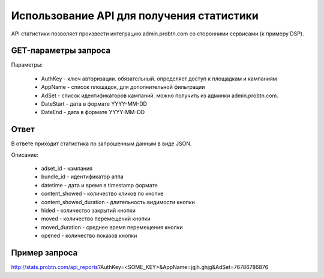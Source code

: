  
.. _statistics_api:

Использование API для получения статистики
===========

API статистики позволяет произвести интеграцию admin.probtn.com со сторонними сервисами (к примеру DSP).

GET-параметры запроса
----------------------------------

Параметры:

  * AuthKey - ключ авторизации. обязательный. определяет доступ к площадкам и кампаниям
  * AppName - список площадок, для дополнительной фильтрации
  * AdSet - список идентификаторов кампаний. можно получить из админки admin.probtn.com. 
  * DateStart - дата в формате YYYY-MM-DD
  * DateEnd - дата в формате YYYY-MM-DD

Ответ 
----------------------------------

В ответе приходит статистика по запрошенным данным в виде JSON.

Описание:

  * adset_id - кампания
  * bundle_id - идентификатор аппа
  * datetime - дата и время в timestamp формате
  * content_showed - количество кликов по кнопке
  * content_showed_duration - длительность видимости кнопки
  * hided - количество закрытий кнопки
  * moved - количество перемещений кнопки 
  * moved_duration - среднее время перемещения кнопки
  * opened - количество показов кнопки

Пример запроса
----------------------------------

http://stats.probtn.com/api_reports?AuthKey=<SOME_KEY>&AppName=jgjh.ghjg&AdSet=76786786876

